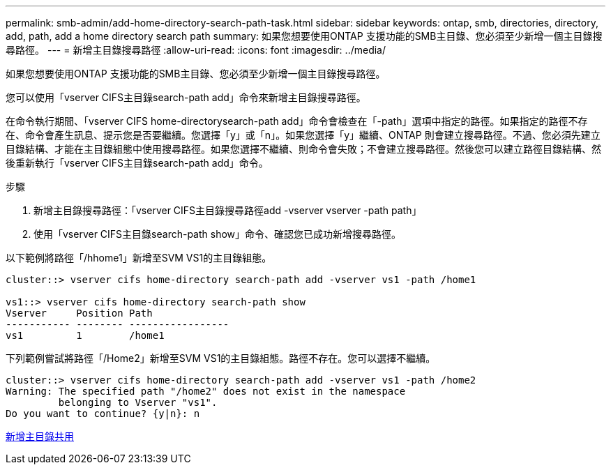 ---
permalink: smb-admin/add-home-directory-search-path-task.html 
sidebar: sidebar 
keywords: ontap, smb, directories, directory, add, path, add a home directory search path 
summary: 如果您想要使用ONTAP 支援功能的SMB主目錄、您必須至少新增一個主目錄搜尋路徑。 
---
= 新增主目錄搜尋路徑
:allow-uri-read: 
:icons: font
:imagesdir: ../media/


[role="lead"]
如果您想要使用ONTAP 支援功能的SMB主目錄、您必須至少新增一個主目錄搜尋路徑。

您可以使用「vserver CIFS主目錄search-path add」命令來新增主目錄搜尋路徑。

在命令執行期間、「vserver CIFS home-directorysearch-path add」命令會檢查在「-path」選項中指定的路徑。如果指定的路徑不存在、命令會產生訊息、提示您是否要繼續。您選擇「y」或「n」。如果您選擇「y」繼續、ONTAP 則會建立搜尋路徑。不過、您必須先建立目錄結構、才能在主目錄組態中使用搜尋路徑。如果您選擇不繼續、則命令會失敗；不會建立搜尋路徑。然後您可以建立路徑目錄結構、然後重新執行「vserver CIFS主目錄search-path add」命令。

.步驟
. 新增主目錄搜尋路徑：「vserver CIFS主目錄搜尋路徑add -vserver vserver -path path」
. 使用「vserver CIFS主目錄search-path show」命令、確認您已成功新增搜尋路徑。


以下範例將路徑「/hhome1」新增至SVM VS1的主目錄組態。

[listing]
----
cluster::> vserver cifs home-directory search-path add -vserver vs1 -path /home1

vs1::> vserver cifs home-directory search-path show
Vserver     Position Path
----------- -------- -----------------
vs1         1        /home1
----
下列範例嘗試將路徑「/Home2」新增至SVM VS1的主目錄組態。路徑不存在。您可以選擇不繼續。

[listing]
----
cluster::> vserver cifs home-directory search-path add -vserver vs1 -path /home2
Warning: The specified path "/home2" does not exist in the namespace
         belonging to Vserver "vs1".
Do you want to continue? {y|n}: n
----
xref:add-home-directory-share-task.adoc[新增主目錄共用]
